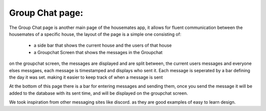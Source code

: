 
Group Chat page: 
========================

The Group Chat page is another main page of the housemates app, it allows for fluent communication between the housemates of a specific 
house, the layout of the page is a simple one consisting of:
    - a side bar that shows the current house and the users of that house
    - a Groupchat Screen that shows the messages in the Groupchat

on the groupchat screen, the messages are displayed and are split between, the current users messages and everyone elses messgaes, each 
message is timestamped and displays who sent it. Each message is seperated by a bar defining the day it was set. making it easier to keep
track of when a message is sent

At the bottom of this page there is a bar for entering messages and sending them, once you send the message it will be added to the 
database with its sent time, and will be displayed on the groupchat screen.

We took inspiration from other messaging sites like discord. as they are good examples of easy to learn design.

